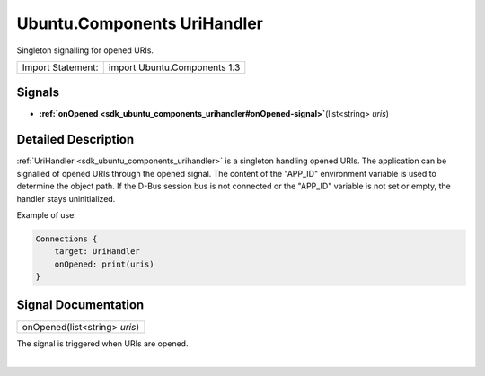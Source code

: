 .. _sdk_ubuntu_components_urihandler:
Ubuntu.Components UriHandler
============================

Singleton signalling for opened URIs.

+---------------------+--------------------------------+
| Import Statement:   | import Ubuntu.Components 1.3   |
+---------------------+--------------------------------+

Signals
-------

-  **:ref:`onOpened <sdk_ubuntu_components_urihandler#onOpened-signal>`**\ (list<string>
   *uris*)

Detailed Description
--------------------

:ref:`UriHandler <sdk_ubuntu_components_urihandler>` is a singleton
handling opened URIs. The application can be signalled of opened URIs
through the opened signal. The content of the "APP\_ID" environment
variable is used to determine the object path. If the D-Bus session bus
is not connected or the "APP\_ID" variable is not set or empty, the
handler stays uninitialized.

Example of use:

.. code:: qml

    Connections {
        target: UriHandler
        onOpened: print(uris)
    }

Signal Documentation
--------------------

+--------------------------------------------------------------------------+
|        \ onOpened(list<string> *uris*)                                   |
+--------------------------------------------------------------------------+

The signal is triggered when URIs are opened.

| 
